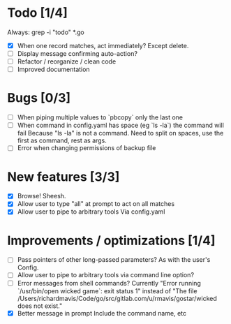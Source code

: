 * Todo [1/4]
  Always: grep -i "todo" *.go
  - [X] When one record matches, act immediately?
    Except delete.
  - [ ] Display message confirming auto-action?
  - [ ] Refactor / reorganize / clean code
  - [ ] Improved documentation



* Bugs [0/3]
  - [ ] When piping multiple values to `pbcopy` only the last one
  - [ ] When command in config.yaml has space (eg `ls -la`) the command will fail
    Because "ls -la" is not a command.
    Need to split on spaces, use the first as command, rest as args.
  - [ ] Error when changing permissions of backup file



* New features [3/3]
  - [X] Browse! Sheesh.
  - [X] Allow user to type "all" at prompt to act on all matches
  - [X] Allow user to pipe to arbitrary tools
    Via config.yaml



* Improvements / optimizations [1/4]
  - [ ] Pass pointers of other long-passed parameters?
    As with the user's Config.
  - [ ] Allow user to pipe to arbitrary tools via command line option?
  - [ ] Error messages from shell commands?
    Currently "Error running `/usr/bin/open wicked game`: exit status 1" instead of "The file /Users/richardmavis/Code/go/src/gitlab.com/u/rmavis/gostar/wicked does not exist."
  - [X] Better message in prompt
    Include the command name, etc

